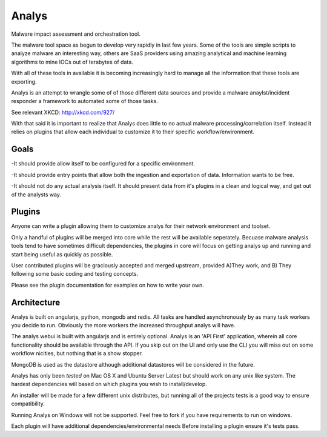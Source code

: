 Analys
======
Malware impact assessment and orchestration tool.

The malware tool space as begun to develop very rapidly in
last few years. Some of the tools are simple scripts to 
analyze malware an interesting way, others are SaaS providers
using amazing analytical and machine learning algorithms to
mine IOCs out of terabytes of data. 

With all of these tools in available it is becoming increasingly
hard to manage all the information that these tools are exporting.

Analys is an attempt to wrangle some of of those different data
sources and provide a malware anaylst/incident responder a framework
to automated some of those tasks.

See relevant XKCD: http://xkcd.com/927/

With that said it is important to realize that Analys does little to
no actual malware processing/correlation itself. Instead it relies on plugins
that allow each individual to customize it to their specific workflow/environment.

Goals
----
-It should provide allow itself to be configured for a specific environment.

-It should provide entry points that allow both the ingestion and exportation of data.
Information wants to be free.

-It should not do any actual analysis itself. It should present data from it's
plugins in a clean and logical way, and get out of the analysts way.

Plugins
-------
Anyone can write a plugin allowing them to customize
analys for their network environment and toolset.

Only a handful of plugins will be merged into core while the rest will be available seperately. Becuase malware analysis tools tend to have sometimes difficult dependencies, the plugins in core will focus on getting analys up and running and start being useful as quickly as possible.

User contributed plugins will be graciously accepted and merged upstream, provided A)They work, and B)
They following some basic coding and testing concepts.

Please see the plugin documentation for examples on how to write your
own.


Architecture
-----
Analys is built on angularjs, python, mongodb and redis. All tasks are handled
asynchronously by as many task workers you decide to run. Obviously
the more workers the increased throughput analys will have. 

The analys webui is built with angularjs and is entirely optional. Analys is an 'API First' application, wherein all core functionality should be available through the API. If you skip out on the UI and only use the CLI you will miss out on some workflow nicities, but nothing that is a show stopper.

MongoDB is used as the datastore although additional datastores
will be considered in the future. 

Analys has only been `tested` on Mac OS X and Ubuntu Server Latest but should work on 
any unix like system. The hardest dependencies will based on which plugins you wish to install/develop.

An installer will be made for a few different unix distributes, but
running all of the projects tests is a good way to ensure compatibility.

Running Analys on Windows will not be supported. Feel free to fork if you have requirements to run on windows.

Each plugin will have additional dependencies/environmental needs
Before installing a plugin ensure it's tests pass.

